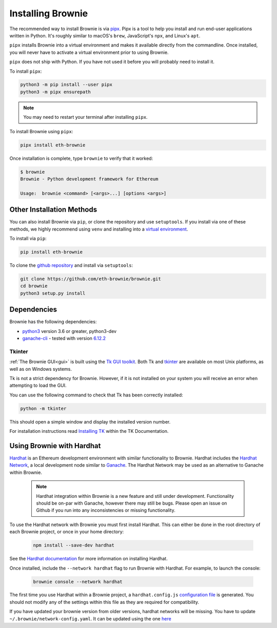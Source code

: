.. _install:

==================
Installing Brownie
==================

The recommended way to install Brownie is via `pipx <https://github.com/pipxproject/pipx>`_. Pipx is a tool to help you install and run end-user applications written in Python. It's roughly similar to macOS's ``brew``, JavaScript's ``npx``, and Linux's ``apt``.

``pipx`` installs Brownie into a virtual environment and makes it available directly from the commandline. Once installed, you will never have to activate a virtual environment prior to using Brownie.

``pipx`` does not ship with Python. If you have not used it before you will probably need to install it.

To install ``pipx``:

.. code-block:: bash

    python3 -m pip install --user pipx
    python3 -m pipx ensurepath

.. note::

    You may need to restart your terminal after installing ``pipx``.

To install Brownie using ``pipx``:

.. code-block:: bash

    pipx install eth-brownie

Once installation is complete, type ``brownie`` to verify that it worked:

.. code-block:: bash

    $ brownie
    Brownie - Python development framework for Ethereum

    Usage:  brownie <command> [<args>...] [options <args>]


Other Installation Methods
==========================

You can also install Brownie via ``pip``, or clone the repository and use ``setuptools``. If you install via one of these methods, we highly recommend using ``venv`` and installing into a `virtual environment <https://docs.python.org/3/library/venv.html>`_.

To install via ``pip``:

.. code-block:: bash

    pip install eth-brownie

To clone the `github repository <https://github.com/eth-brownie/brownie>`_ and install via ``setuptools``:

.. code-block:: bash

    git clone https://github.com/eth-brownie/brownie.git
    cd brownie
    python3 setup.py install

Dependencies
============

Brownie has the following dependencies:

* `python3 <https://www.python.org/downloads/release/python-368/>`_ version 3.6 or greater, python3-dev
* `ganache-cli <https://github.com/trufflesuite/ganache-cli>`_ - tested with version `6.12.2 <https://github.com/trufflesuite/ganache-cli/releases/tag/v6.12.2>`_

.. _install-tk:

Tkinter
-------

:ref:`The Brownie GUI<gui>` is built using the `Tk GUI toolkit <https://tcl.tk/>`_. Both Tk and `tkinter <https://docs.python.org/3.8/library/tkinter.html>`_ are available on most Unix platforms, as well as on Windows systems.

Tk is not a strict dependency for Brownie. However, if it is not installed on your system you will receive an error when attempting to load the GUI.

You can use the following command to check that Tk has been correctly installed:

.. code-block:: bash

    python -m tkinter

This should open a simple window and display the installed version number.

For installation instructions read `Installing TK <https://tkdocs.com/tutorial/install.html>`_ within the TK Documentation.

Using Brownie with Hardhat
==========================

`Hardhat <https://github.com/nomiclabs/hardhat>`_ is an Ethereum development environment with similar functionality to Brownie. Hardhat includes the `Hardhat Network <https://hardhat.org/hardhat-network/>`_, a local development node similar to `Ganache <https://github.com/trufflesuite/ganache-cli>`_. The Hardhat Network may be used as an alternative to Ganache within Brownie.

    .. note::

        Hardhat integration within Brownie is a new feature and still under development. Functionality should be on-par with Ganache, however there may still be bugs. Please open an issue on Github if you run into any inconsistencies or missing functionality.

To use the Hardhat network with Brownie you must first install Hardhat. This can either be done in the root directory of each Brownie project, or once in your home directory:

    .. code-block:: bash

        npm install --save-dev hardhat

See the `Hardhat documentation <https://hardhat.org/getting-started/#installation>`_ for more information on installing Hardhat.

Once installed, include the ``--network hardhat`` flag to run Brownie with Hardhat. For example, to launch the console:

    .. code-block:: bash

        brownie console --network hardhat

The first time you use Hardhat within a Brownie project, a ``hardhat.config.js`` `configuration file <https://hardhat.org/config/>`_ is generated. You should not modify any of the settings within this file as they are required for compatibility.

If you have updated your brownie version from older versions, hardhat networks will be missing. You have to update ``~/.brownie/network-config.yaml``. It can be updated using the one `here <https://github.com/eth-brownie/brownie/blob/master/brownie/data/network-config.yaml>`_
